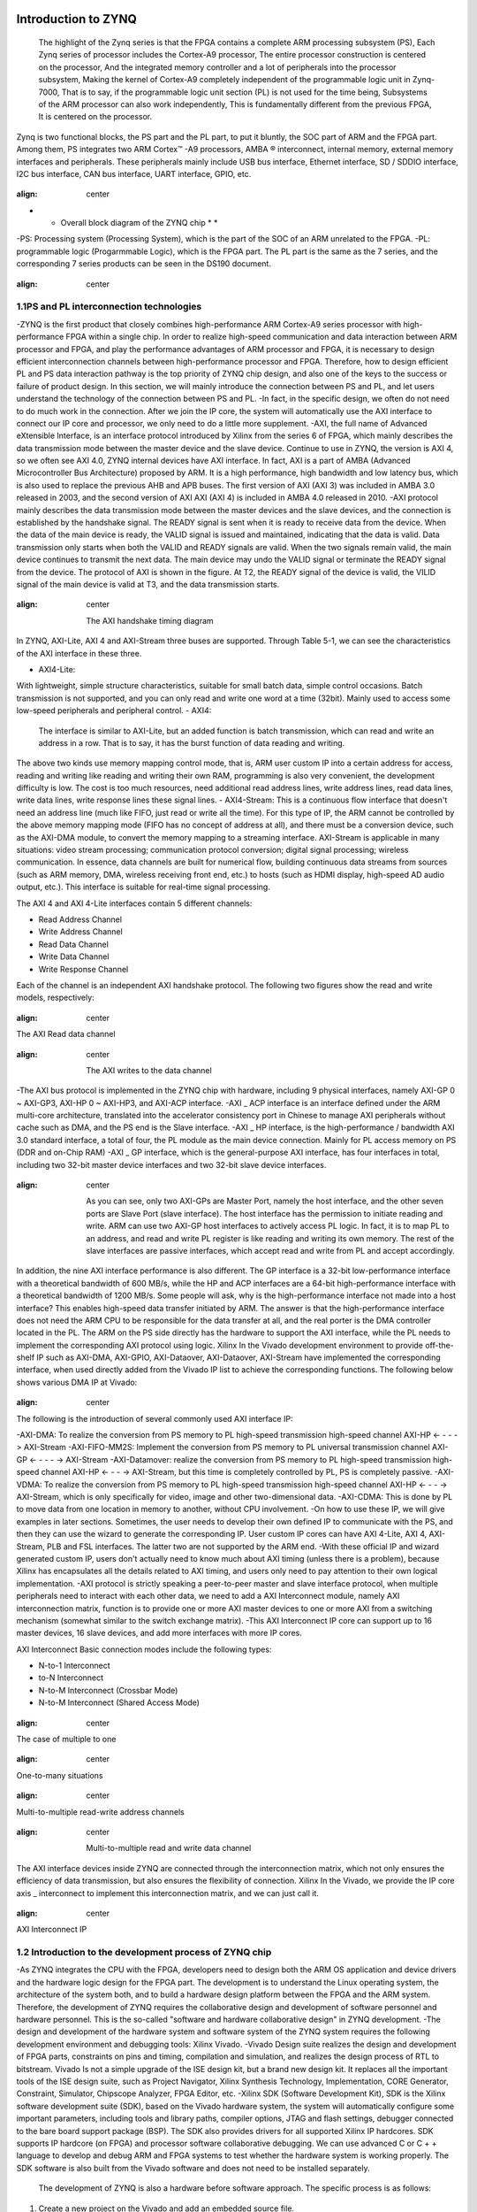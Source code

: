  .. image:: images/images_0/88.png

========================================
Introduction to ZYNQ
========================================

 The highlight of the Zynq series is that the FPGA contains a complete ARM processing subsystem (PS), Each Zynq series of processor includes the Cortex-A9 processor, The entire processor construction is centered on the processor, And the integrated memory controller and a lot of peripherals into the processor subsystem, Making the kernel of Cortex-A9 completely independent of the programmable logic unit in Zynq-7000, That is to say, if the programmable logic unit section (PL) is not used for the time being, Subsystems of the ARM processor can also work independently, This is fundamentally different from the previous FPGA, It is centered on the processor.

Zynq is two functional blocks, the PS part and the PL part, to put it bluntly, the SOC part of ARM and the FPGA part. Among them, PS integrates two ARM Cortex™ -A9 processors, AMBA ® interconnect, internal memory, external memory interfaces and peripherals. These peripherals mainly include USB bus interface, Ethernet interface, SD / SDDIO interface, I2C bus interface, CAN bus interface, UART interface, GPIO, etc.

 .. image:: images/images_1/image1.png
:align: center

* * Overall block diagram of the ZYNQ chip * *

-PS: Processing system (Processing System), which is the part of the SOC of an ARM unrelated to the FPGA.
-PL: programmable logic (Progarmmable Logic), which is the FPGA part.
The PL part is the same as the 7 series, and the corresponding 7 series products can be seen in the DS190 document.

 .. image:: images/images_1/image2.png
:align: center

1.1PS and PL interconnection technologies
========================================

-ZYNQ is the first product that closely combines high-performance ARM Cortex-A9 series processor with high-performance FPGA within a single chip. In order to realize high-speed communication and data interaction between ARM processor and FPGA, and play the performance advantages of ARM processor and FPGA, it is necessary to design efficient interconnection channels between high-performance processor and FPGA. Therefore, how to design efficient PL and PS data interaction pathway is the top priority of ZYNQ chip design, and also one of the keys to the success or failure of product design. In this section, we will mainly introduce the connection between PS and PL, and let users understand the technology of the connection between PS and PL.
-In fact, in the specific design, we often do not need to do much work in the connection. After we join the IP core, the system will automatically use the AXI interface to connect our IP core and processor, we only need to do a little more supplement.
-AXI, the full name of Advanced eXtensible Interface, is an interface protocol introduced by Xilinx from the series 6 of FPGA, which mainly describes the data transmission mode between the master device and the slave device. Continue to use in ZYNQ, the version is AXI 4, so we often see AXI 4.0, ZYNQ internal devices have AXI interface. In fact, AXI is a part of AMBA (Advanced Microcontroller Bus Architecture) proposed by ARM. It is a high performance, high bandwidth and low latency bus, which is also used to replace the previous AHB and APB buses. The first version of AXI (AXI 3) was included in AMBA 3.0 released in 2003, and the second version of AXI AXI (AXI 4) is included in AMBA 4.0 released in 2010.
-AXI protocol mainly describes the data transmission mode between the master devices and the slave devices, and the connection is established by the handshake signal. The READY signal is sent when it is ready to receive data from the device. When the data of the main device is ready, the VALID signal is issued and maintained, indicating that the data is valid. Data transmission only starts when both the VALID and READY signals are valid. When the two signals remain valid, the main device continues to transmit the next data. The main device may undo the VALID signal or terminate the READY signal from the device. The protocol of AXI is shown in the figure. At T2, the READY signal of the device is valid, the VILID signal of the main device is valid at T3, and the data transmission starts.

 .. image:: images/images_1/image3.png
:align: center

 The AXI handshake timing diagram

In ZYNQ, AXI-Lite, AXI 4 and AXI-Stream three buses are supported. Through Table 5-1, we can see the characteristics of the AXI interface in these three.

.. csv-table:: the interface feature
  :header: "Interface protocol", "properties", "application"
  :widths: 15, 20, 30
  
  
  "AXI 4-Lite", address / single data transmission, "Low speed peripheral or control"
  "AXI 4", Address / burst data transfer, "bulk transfer of addresses"
  "AXI 4-Stream", transfer only data, burst transmission, "data flow and media streaming transmission"

- AXI4-Lite:
With lightweight, simple structure characteristics, suitable for small batch data, simple control occasions. Batch transmission is not supported, and you can only read and write one word at a time (32bit). Mainly used to access some low-speed peripherals and peripheral control.
- AXI4:
 The interface is similar to AXI-Lite, but an added function is batch transmission, which can read and write an address in a row. That is to say, it has the burst function of data reading and writing.
The above two kinds use memory mapping control mode, that is, ARM user custom IP into a certain address for access, reading and writing like reading and writing their own RAM, programming is also very convenient, the development difficulty is low. The cost is too much resources, need additional read address lines, write address lines, read data lines, write data lines, write response lines these signal lines.
- AXI4-Stream:
This is a continuous flow interface that doesn't need an address line (much like FIFO, just read or write all the time). For this type of IP, the ARM cannot be controlled by the above memory mapping mode (FIFO has no concept of address at all), and there must be a conversion device, such as the AXI-DMA module, to convert the memory mapping to a streaming interface. AXI-Stream is applicable in many situations: video stream processing; communication protocol conversion; digital signal processing; wireless communication. In essence, data channels are built for numerical flow, building continuous data streams from sources (such as ARM memory, DMA, wireless receiving front end, etc.) to hosts (such as HDMI display, high-speed AD audio output, etc.). This interface is suitable for real-time signal processing.

The AXI 4 and AXI 4-Lite interfaces contain 5 different channels:

- Read Address Channel
- Write Address Channel
- Read Data Channel
- Write Data Channel
- Write Response Channel

Each of the channel is an independent AXI handshake protocol. The following two figures show the read and write models, respectively:

 .. image:: images/images_1/image4.png
:align: center

The AXI Read data channel

 .. image:: images/images_1/image5.png
:align: center

 The AXI writes to the data channel

-The AXI bus protocol is implemented in the ZYNQ chip with hardware, including 9 physical interfaces, namely AXI-GP 0 ~ AXI-GP3, AXI-HP 0 ~ AXI-HP3, and AXI-ACP interface.
-AXI _ ACP interface is an interface defined under the ARM multi-core architecture, translated into the accelerator consistency port in Chinese to manage AXI peripherals without cache such as DMA, and the PS end is the Slave interface.
-AXI _ HP interface, is the high-performance / bandwidth AXI 3.0 standard interface, a total of four, the PL module as the main device connection. Mainly for PL access memory on PS (DDR and on-Chip RAM)
-AXI _ GP interface, which is the general-purpose AXI interface, has four interfaces in total, including two 32-bit master device interfaces and two 32-bit slave device interfaces.

 .. image:: images/images_1/image6.png
:align: center

 As you can see, only two AXI-GPs are Master Port, namely the host interface, and the other seven ports are Slave Port (slave interface). The host interface has the permission to initiate reading and write. ARM can use two AXI-GP host interfaces to actively access PL logic. In fact, it is to map PL to an address, and read and write PL register is like reading and writing its own memory. The rest of the slave interfaces are passive interfaces, which accept read and write from PL and accept accordingly.
In addition, the nine AXI interface performance is also different. The GP interface is a 32-bit low-performance interface with a theoretical bandwidth of 600 MB/s, while the HP and ACP interfaces are a 64-bit high-performance interface with a theoretical bandwidth of 1200 MB/s. Some people will ask, why is the high-performance interface not made into a host interface? This enables high-speed data transfer initiated by ARM. The answer is that the high-performance interface does not need the ARM CPU to be responsible for the data transfer at all, and the real porter is the DMA controller located in the PL.
The ARM on the PS side directly has the hardware to support the AXI interface, while the PL needs to implement the corresponding AXI protocol using logic. Xilinx In the Vivado development environment to provide off-the-shelf IP such as AXI-DMA, AXI-GPIO, AXI-Dataover, AXI-Dataover, AXI-Stream have implemented the corresponding interface, when used directly added from the Vivado IP list to achieve the corresponding functions. The following below shows various DMA IP at Vivado:

 .. image:: images/images_1/image7.png
:align: center

The following is the introduction of several commonly used AXI interface IP:

-AXI-DMA: To realize the conversion from PS memory to PL high-speed transmission high-speed channel AXI-HP <- - - -> AXI-Stream
-AXI-FIFO-MM2S: Implement the conversion from PS memory to PL universal transmission channel AXI-GP <- - - - -> AXI-Stream
-AXI-Datamover: realize the conversion from PS memory to PL high-speed transmission high-speed channel AXI-HP <- - - -> AXI-Stream, but this time is completely controlled by PL, PS is completely passive.
-AXI-VDMA: To realize the conversion from PS memory to PL high-speed transmission high-speed channel AXI-HP <- - - -> AXI-Stream, which is only specifically for video, image and other two-dimensional data.
-AXI-CDMA: This is done by PL to move data from one location in memory to another, without CPU involvement.
-On how to use these IP, we will give examples in later sections. Sometimes, the user needs to develop their own defined IP to communicate with the PS, and then they can use the wizard to generate the corresponding IP. User custom IP cores can have AXI 4-Lite, AXI 4, AXI-Stream, PLB and FSL interfaces. The latter two are not supported by the ARM end.
-With these official IP and wizard generated custom IP, users don't actually need to know much about AXI timing (unless there is a problem), because Xilinx has encapsulates all the details related to AXI timing, and users only need to pay attention to their own logical implementation.
-AXI protocol is strictly speaking a peer-to-peer master and slave interface protocol, when multiple peripherals need to interact with each other data, we need to add a AXI Interconnect module, namely AXI interconnection matrix, function is to provide one or more AXI master devices to one or more AXI from a switching mechanism (somewhat similar to the switch exchange matrix).
-This AXI Interconnect IP core can support up to 16 master devices, 16 slave devices, and add more interfaces with more IP cores.

AXI Interconnect Basic connection modes include the following types:

- N-to-1 Interconnect
- to-N Interconnect
- N-to-M Interconnect (Crossbar Mode)
- N-to-M Interconnect (Shared Access Mode)

 .. image:: images/images_1/image8.png
:align: center

The case of multiple to one

 .. image:: images/images_1/image9.png
:align: center

One-to-many situations

 .. image:: images/images_1/image10.png
:align: center

Multi-to-multiple read-write address channels

 .. image:: images/images_1/image11.png
:align: center

 Multi-to-multiple read and write data channel

The AXI interface devices inside ZYNQ are connected through the interconnection matrix, which not only ensures the efficiency of data transmission, but also ensures the flexibility of connection. Xilinx In the Vivado, we provide the IP core axis _ interconnect to implement this interconnection matrix, and we can just call it.

 .. image:: images/images_1/image12.png
:align: center

AXI Interconnect IP

1.2 Introduction to the development process of ZYNQ chip
========================================
-As ZYNQ integrates the CPU with the FPGA, developers need to design both the ARM OS application and device drivers and the hardware logic design for the FPGA part. The development is to understand the Linux operating system, the architecture of the system both, and to build a hardware design platform between the FPGA and the ARM system. Therefore, the development of ZYNQ requires the collaborative design and development of software personnel and hardware personnel. This is the so-called "software and hardware collaborative design" in ZYNQ development.
-The design and development of the hardware system and software system of the ZYNQ system requires the following development environment and debugging tools: Xilinx Vivado.
-Vivado Design suite realizes the design and development of FPGA parts, constraints on pins and timing, compilation and simulation, and realizes the design process of RTL to bitstream. Vivado Is not a simple upgrade of the ISE design kit, but a brand new design kit. It replaces all the important tools of the ISE design suite, such as Project Navigator, Xilinx Synthesis Technology, Implementation, CORE Generator, Constraint, Simulator, Chipscope Analyzer, FPGA Editor, etc.
-Xilinx SDK (Software Development Kit), SDK is the Xilinx software development suite (SDK), based on the Vivado hardware system, the system will automatically configure some important parameters, including tools and library paths, compiler options, JTAG and flash settings, debugger connected to the bare board support package (BSP). The SDK also provides drivers for all supported Xilinx IP hardcores. SDK supports IP hardcore (on FPGA) and processor software collaborative debugging. We can use advanced C or C + + language to develop and debug ARM and FPGA systems to test whether the hardware system is working properly. The SDK software is also built from the Vivado software and does not need to be installed separately.

 The development of ZYNQ is also a hardware before software approach. The specific process is as follows:

1. Create a new project on the Vivado and add an embedded source file.
2. Add and configure basic peripherals for PS and PL in Vivado, or need to add custom peripherals.
3. Generate the top-level HDL file in the Vivado and add the constraint file. Recompile to generate the bitstream file (.bit)。
4. Export hardware information to the SDK software development environment. In the SDK environment, you can write some debugging software verification hardware and software, and debug ZYNQ system separately combined with bitstream files.
5. Generate the FSBL files in the SDK.
6. ate u-boot in VMware virtual machine. Mirror images of elf and bootloader.
7 in the SDK through the FSBL file, bit stream file system. The bit and the u-boot. The elf file generates a BOOT.bin document.
8. Generate the kernel mirror file Zimage of Ubuntu and the root file system of Ubuntu in VMware. In addition, you need to customize the FPGA IP write driver.
9. Put the BOOT, kernel, device tree, and root file system file into the SD card, start the development board power supply, and the Linux operating system will start from the SD card.

The above is a typical ZYNQ development process, but ZYNQ can also be used as an ARM alone, so that there is no need for a relationship with PL end resources, and it is not much different from the traditional ARM development. ZYNQ can also only use the PL part, but the configuration of PL still needs to be completed by PS, but the firmware of only PL cannot be cured through the traditional curing Flash method.

1.3 What skills are required for learning ZYNQ
========================================
Learning ZYNQ is more demanding than learning FPGA, MCU, ARM and other traditional tools development, and it is not impossible to learn ZYNQ well overnight.

Software developer

-Principles of computer composition
-C, C + + language
-Computer operating system
-tcl script
-Good foundation of English reading

Logic developer

-Principles of computer composition
-C language
-Digital circuit foundation
-Verilog, and the VHDL language
-Good foundation of English reading

 .. image:: images/images_0/888.png

* ZYNQ-7000 development platform FPGA tutorial * - ` Alinx official website <http: / / www.alinx.com>`_